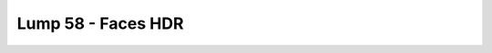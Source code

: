 Lump 58 - Faces HDR
===================

.. _lump_58:

.. automodcon:: bsptools.structs.lump_58
   :members:
